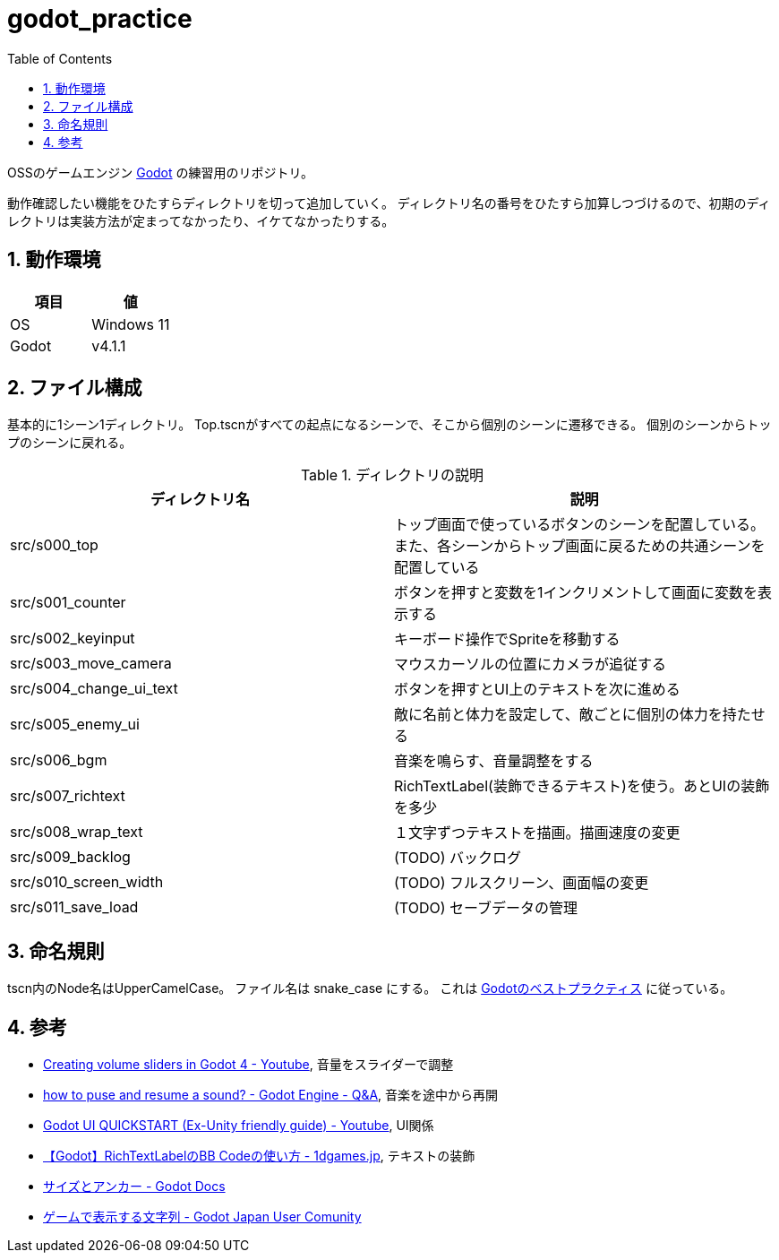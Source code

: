 = godot_practice
:toc: left
:sectnums:

OSSのゲームエンジン https://godotengine.org[Godot] の練習用のリポジトリ。

動作確認したい機能をひたすらディレクトリを切って追加していく。
ディレクトリ名の番号をひたすら加算しつづけるので、初期のディレクトリは実装方法が定まってなかったり、イケてなかったりする。

== 動作環境

|===========
| 項目 | 値

| OS | Windows 11
| Godot | v4.1.1
|===========

== ファイル構成

基本的に1シーン1ディレクトリ。
Top.tscnがすべての起点になるシーンで、そこから個別のシーンに遷移できる。
個別のシーンからトップのシーンに戻れる。

.ディレクトリの説明
|===========
| ディレクトリ名 | 説明

| src/s000_top | トップ画面で使っているボタンのシーンを配置している。また、各シーンからトップ画面に戻るための共通シーンを配置している
| src/s001_counter | ボタンを押すと変数を1インクリメントして画面に変数を表示する
| src/s002_keyinput | キーボード操作でSpriteを移動する
| src/s003_move_camera | マウスカーソルの位置にカメラが追従する
| src/s004_change_ui_text | ボタンを押すとUI上のテキストを次に進める
| src/s005_enemy_ui | 敵に名前と体力を設定して、敵ごとに個別の体力を持たせる
| src/s006_bgm | 音楽を鳴らす、音量調整をする
| src/s007_richtext | RichTextLabel(装飾できるテキスト)を使う。あとUIの装飾を多少
| src/s008_wrap_text | １文字ずつテキストを描画。描画速度の変更
| src/s009_backlog | (TODO) バックログ
| src/s010_screen_width | (TODO) フルスクリーン、画面幅の変更
| src/s011_save_load | (TODO) セーブデータの管理
|===========

== 命名規則

tscn内のNode名はUpperCamelCase。
ファイル名は snake_case にする。
これは https://docs.godotengine.org/ja/stable/tutorials/scripting/gdscript/gdscript_styleguide.html[Godotのベストプラクティス] に従っている。

== 参考

* https://www.youtube.com/watch?v=aFkRmtGiZCw[Creating volume sliders in Godot 4 - Youtube], 音量をスライダーで調整
* https://ask.godotengine.org/31254/how-to-pause-and-resume-a-sound[how to puse and resume a sound? - Godot Engine - Q&A], 音楽を途中から再開
* https://www.youtube.com/watch?v=RHcHMRUGDHU[Godot UI QUICKSTART (Ex-Unity friendly guide) - Youtube], UI関係
* https://2dgames.jp/godot-richtextlabel-bb-code/[【Godot】RichTextLabelのBB Codeの使い方 - 1dgames.jp], テキストの装飾
* https://docs.godotengine.org/ja/4.x/tutorials/ui/size_and_anchors.html[サイズとアンカー - Godot Docs]
* https://godot-jp.github.io/reference/%E3%82%A2%E3%83%AB%E3%82%B4%E3%83%AA%E3%82%BA%E3%83%A0%E9%96%A2%E9%80%A3/%E3%82%B2%E3%83%BC%E3%83%A0%E3%81%A7%E8%A1%A8%E7%A4%BA%E3%81%99%E3%82%8B%E6%96%87%E5%AD%97%E5%88%97/#:~:text=%E5%8B%A7%E3%82%81%E3%81%97%E3%81%BE%E3%81%99%E3%80%82-,1%E6%96%87%E5%AD%97%E3%81%9A%E3%81%A4%E8%A1%A8%E7%A4%BA%E3%81%99%E3%82%8B,%E3%81%99%E3%82%8B%E3%81%93%E3%81%A8%E3%81%8C%E3%81%A7%E3%81%8D%E3%81%BE%E3%81%99%E3%80%82[ゲームで表示する文字列 - Godot Japan User Comunity]